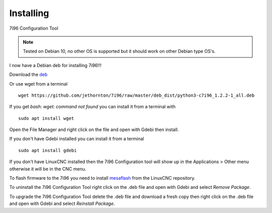 ==========
Installing
==========

7i96 Configuration Tool

.. Note:: Tested on Debian 10, no other OS is supported but it should
	work on other Debian type OS's.

I now have a Debian deb for installing 7i96!!!

Download the `deb <https://github.com/jethornton/7i96/raw/master/deb_dist/python3-c7i96_1.2.3-1_all.deb>`_

Or use wget from a terminal
::

	wget https://github.com/jethornton/7i96/raw/master/deb_dist/python3-c7i96_1.2.2-1_all.deb

If you get `bash: wget: command not found` you can install it from a terminal with
::

	sudo apt install wget

Open the File Manager and right click on the file and open with Gdebi then install.

If you don't have Gdebi installed you can install it from a terminal
::

	sudo apt install gdebi

If you don't have LinuxCNC installed then the 7i96 Configuration tool
will show up in the Applications > Other menu otherwise it will be in
the CNC menu.

To flash firmware to the 7i96 you need to install 
`mesaflash <https://github.com/LinuxCNC/mesaflash>`_ from the LinuxCNC
repository.

To uninstall the 7i96 Configuration Tool right click on the .deb file
and open with Gdebi and select `Remove Package`.

To upgrade the 7i96 Configuration Tool delete the .deb file and download
a fresh copy then right click on the .deb file and open with Gdebi and
select `Reinstall Package`.
